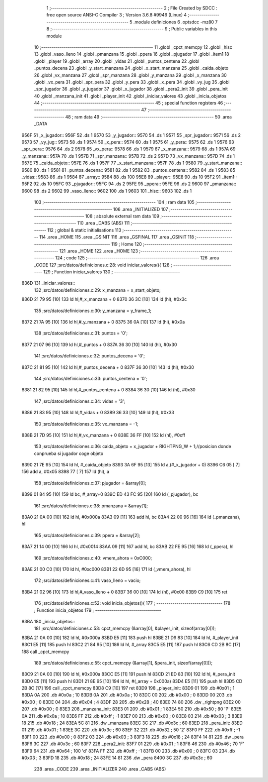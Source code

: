                               1 ;--------------------------------------------------------
                              2 ; File Created by SDCC : free open source ANSI-C Compiler
                              3 ; Version 3.6.8 #9946 (Linux)
                              4 ;--------------------------------------------------------
                              5 	.module definiciones
                              6 	.optsdcc -mz80
                              7 	
                              8 ;--------------------------------------------------------
                              9 ; Public variables in this module
                             10 ;--------------------------------------------------------
                             11 	.globl _cpct_memcpy
                             12 	.globl _hisc
                             13 	.globl _vaso_lleno
                             14 	.globl _pmanzana
                             15 	.globl _ppera
                             16 	.globl _pjugador
                             17 	.globl _item1
                             18 	.globl _player
                             19 	.globl _array
                             20 	.globl _vidas
                             21 	.globl _puntos_centena
                             22 	.globl _puntos_decena
                             23 	.globl _y_start_manzana
                             24 	.globl _x_start_manzana
                             25 	.globl _caida_objeto
                             26 	.globl _vx_manzana
                             27 	.globl _spr_manzana
                             28 	.globl _y_manzana
                             29 	.globl _x_manzana
                             30 	.globl _vx_pera
                             31 	.globl _spr_pera
                             32 	.globl _y_pera
                             33 	.globl _x_pera
                             34 	.globl _vy_jug
                             35 	.globl _spr_jugador
                             36 	.globl _y_jugador
                             37 	.globl _x_jugador
                             38 	.globl _pera2_init
                             39 	.globl _pera_init
                             40 	.globl _manzana_init
                             41 	.globl _player_init
                             42 	.globl _iniciar_valores
                             43 	.globl _inicia_objetos
                             44 ;--------------------------------------------------------
                             45 ; special function registers
                             46 ;--------------------------------------------------------
                             47 ;--------------------------------------------------------
                             48 ; ram data
                             49 ;--------------------------------------------------------
                             50 	.area _DATA
   956F                      51 _x_jugador::
   956F                      52 	.ds 1
   9570                      53 _y_jugador::
   9570                      54 	.ds 1
   9571                      55 _spr_jugador::
   9571                      56 	.ds 2
   9573                      57 _vy_jug::
   9573                      58 	.ds 1
   9574                      59 _x_pera::
   9574                      60 	.ds 1
   9575                      61 _y_pera::
   9575                      62 	.ds 1
   9576                      63 _spr_pera::
   9576                      64 	.ds 2
   9578                      65 _vx_pera::
   9578                      66 	.ds 1
   9579                      67 _x_manzana::
   9579                      68 	.ds 1
   957A                      69 _y_manzana::
   957A                      70 	.ds 1
   957B                      71 _spr_manzana::
   957B                      72 	.ds 2
   957D                      73 _vx_manzana::
   957D                      74 	.ds 1
   957E                      75 _caida_objeto::
   957E                      76 	.ds 1
   957F                      77 _x_start_manzana::
   957F                      78 	.ds 1
   9580                      79 _y_start_manzana::
   9580                      80 	.ds 1
   9581                      81 _puntos_decena::
   9581                      82 	.ds 1
   9582                      83 _puntos_centena::
   9582                      84 	.ds 1
   9583                      85 _vidas::
   9583                      86 	.ds 1
   9584                      87 _array::
   9584                      88 	.ds 100
   95E8                      89 _player::
   95E8                      90 	.ds 10
   95F2                      91 _item1::
   95F2                      92 	.ds 10
   95FC                      93 _pjugador::
   95FC                      94 	.ds 2
   95FE                      95 _ppera::
   95FE                      96 	.ds 2
   9600                      97 _pmanzana::
   9600                      98 	.ds 2
   9602                      99 _vaso_lleno::
   9602                     100 	.ds 1
   9603                     101 _hisc::
   9603                     102 	.ds 1
                            103 ;--------------------------------------------------------
                            104 ; ram data
                            105 ;--------------------------------------------------------
                            106 	.area _INITIALIZED
                            107 ;--------------------------------------------------------
                            108 ; absolute external ram data
                            109 ;--------------------------------------------------------
                            110 	.area _DABS (ABS)
                            111 ;--------------------------------------------------------
                            112 ; global & static initialisations
                            113 ;--------------------------------------------------------
                            114 	.area _HOME
                            115 	.area _GSINIT
                            116 	.area _GSFINAL
                            117 	.area _GSINIT
                            118 ;--------------------------------------------------------
                            119 ; Home
                            120 ;--------------------------------------------------------
                            121 	.area _HOME
                            122 	.area _HOME
                            123 ;--------------------------------------------------------
                            124 ; code
                            125 ;--------------------------------------------------------
                            126 	.area _CODE
                            127 ;src/datos/definiciones.c:28: void iniciar_valores(){
                            128 ;	---------------------------------
                            129 ; Function iniciar_valores
                            130 ; ---------------------------------
   836D                     131 _iniciar_valores::
                            132 ;src/datos/definiciones.c:29: x_manzana       =   x_start_objeto;
   836D 21 79 95      [10]  133 	ld	hl,#_x_manzana + 0
   8370 36 3C         [10]  134 	ld	(hl), #0x3c
                            135 ;src/datos/definiciones.c:30: y_manzana       =   y_frame_1;
   8372 21 7A 95      [10]  136 	ld	hl,#_y_manzana + 0
   8375 36 0A         [10]  137 	ld	(hl), #0x0a
                            138 ;src/datos/definiciones.c:31: puntos          =   '0';
   8377 21 07 96      [10]  139 	ld	hl,#_puntos + 0
   837A 36 30         [10]  140 	ld	(hl), #0x30
                            141 ;src/datos/definiciones.c:32: puntos_decena   =   '0';
   837C 21 81 95      [10]  142 	ld	hl,#_puntos_decena + 0
   837F 36 30         [10]  143 	ld	(hl), #0x30
                            144 ;src/datos/definiciones.c:33: puntos_centena  =   '0';
   8381 21 82 95      [10]  145 	ld	hl,#_puntos_centena + 0
   8384 36 30         [10]  146 	ld	(hl), #0x30
                            147 ;src/datos/definiciones.c:34: vidas           =   '3';
   8386 21 83 95      [10]  148 	ld	hl,#_vidas + 0
   8389 36 33         [10]  149 	ld	(hl), #0x33
                            150 ;src/datos/definiciones.c:35: vx_manzana      =   -1;
   838B 21 7D 95      [10]  151 	ld	hl,#_vx_manzana + 0
   838E 36 FF         [10]  152 	ld	(hl), #0xff
                            153 ;src/datos/definiciones.c:36: caida_objeto    =   x_jugador + RIGHTPNG_W + 1;//posicion donde conprueba si jugador coge objeto
   8390 21 7E 95      [10]  154 	ld	hl, #_caida_objeto
   8393 3A 6F 95      [13]  155 	ld	a,(#_x_jugador + 0)
   8396 C6 05         [ 7]  156 	add	a, #0x05
   8398 77            [ 7]  157 	ld	(hl), a
                            158 ;src/datos/definiciones.c:37: pjugador        =   &array[0];
   8399 01 84 95      [10]  159 	ld	bc, #_array+0
   839C ED 43 FC 95   [20]  160 	ld	(_pjugador), bc
                            161 ;src/datos/definiciones.c:38: pmanzana        =   &array[1];
   83A0 21 0A 00      [10]  162 	ld	hl, #0x000a
   83A3 09            [11]  163 	add	hl, bc
   83A4 22 00 96      [16]  164 	ld	(_pmanzana), hl
                            165 ;src/datos/definiciones.c:39: ppera           =   &array[2];
   83A7 21 14 00      [10]  166 	ld	hl, #0x0014
   83AA 09            [11]  167 	add	hl, bc
   83AB 22 FE 95      [16]  168 	ld	(_ppera), hl
                            169 ;src/datos/definiciones.c:40: vmem_ahora      =   0xC000; 
   83AE 21 00 C0      [10]  170 	ld	hl, #0xc000
   83B1 22 6D 95      [16]  171 	ld	(_vmem_ahora), hl
                            172 ;src/datos/definiciones.c:41: vaso_lleno      =   vacio;
   83B4 21 02 96      [10]  173 	ld	hl,#_vaso_lleno + 0
   83B7 36 00         [10]  174 	ld	(hl), #0x00
   83B9 C9            [10]  175 	ret
                            176 ;src/datos/definiciones.c:52: void inicia_objetos(){
                            177 ;	---------------------------------
                            178 ; Function inicia_objetos
                            179 ; ---------------------------------
   83BA                     180 _inicia_objetos::
                            181 ;src/datos/definiciones.c:53: cpct_memcpy (&array[0], &player_init, sizeof(array[0]));
   83BA 21 0A 00      [10]  182 	ld	hl, #0x000a
   83BD E5            [11]  183 	push	hl
   83BE 21 D9 83      [10]  184 	ld	hl, #_player_init
   83C1 E5            [11]  185 	push	hl
   83C2 21 84 95      [10]  186 	ld	hl, #_array
   83C5 E5            [11]  187 	push	hl
   83C6 CD 2B 8C      [17]  188 	call	_cpct_memcpy
                            189 ;src/datos/definiciones.c:55: cpct_memcpy (&array[1], &pera_init, sizeof(array[0]));
   83C9 21 0A 00      [10]  190 	ld	hl, #0x000a
   83CC E5            [11]  191 	push	hl
   83CD 21 ED 83      [10]  192 	ld	hl, #_pera_init
   83D0 E5            [11]  193 	push	hl
   83D1 21 8E 95      [10]  194 	ld	hl, #(_array + 0x000a)
   83D4 E5            [11]  195 	push	hl
   83D5 CD 2B 8C      [17]  196 	call	_cpct_memcpy
   83D8 C9            [10]  197 	ret
   83D9                     198 _player_init:
   83D9 01                  199 	.db #0x01	; 1
   83DA 0A                  200 	.db #0x0a	; 10
   83DB 0A                  201 	.db #0x0a	; 10
   83DC 00                  202 	.db #0x00	;  0
   83DD 00                  203 	.db #0x00	;  0
   83DE 04                  204 	.db #0x04	; 4
   83DF 28                  205 	.db #0x28	; 40
   83E0 74 80               206 	.dw _rightpng
   83E2 00                  207 	.db #0x00	; 0
   83E3                     208 _manzana_init:
   83E3 01                  209 	.db #0x01	; 1
   83E4 50                  210 	.db #0x50	; 80	'P'
   83E5 0A                  211 	.db #0x0a	; 10
   83E6 FF                  212 	.db #0xff	; -1
   83E7 00                  213 	.db #0x00	;  0
   83E8 03                  214 	.db #0x03	; 3
   83E9 18                  215 	.db #0x18	; 24
   83EA 5C 81               216 	.dw _manzana
   83EC 3C                  217 	.db #0x3c	; 60
   83ED                     218 _pera_init:
   83ED 01                  219 	.db #0x01	; 1
   83EE 3C                  220 	.db #0x3c	; 60
   83EF 32                  221 	.db #0x32	; 50	'2'
   83F0 FF                  222 	.db #0xff	; -1
   83F1 00                  223 	.db #0x00	;  0
   83F2 03                  224 	.db #0x03	; 3
   83F3 18                  225 	.db #0x18	; 24
   83F4 14 81               226 	.dw _pera
   83F6 3C                  227 	.db #0x3c	; 60
   83F7                     228 _pera2_init:
   83F7 01                  229 	.db #0x01	; 1
   83F8 46                  230 	.db #0x46	; 70	'F'
   83F9 64                  231 	.db #0x64	; 100	'd'
   83FA FF                  232 	.db #0xff	; -1
   83FB 00                  233 	.db #0x00	;  0
   83FC 03                  234 	.db #0x03	; 3
   83FD 18                  235 	.db #0x18	; 24
   83FE 14 81               236 	.dw _pera
   8400 3C                  237 	.db #0x3c	; 60
                            238 	.area _CODE
                            239 	.area _INITIALIZER
                            240 	.area _CABS (ABS)
